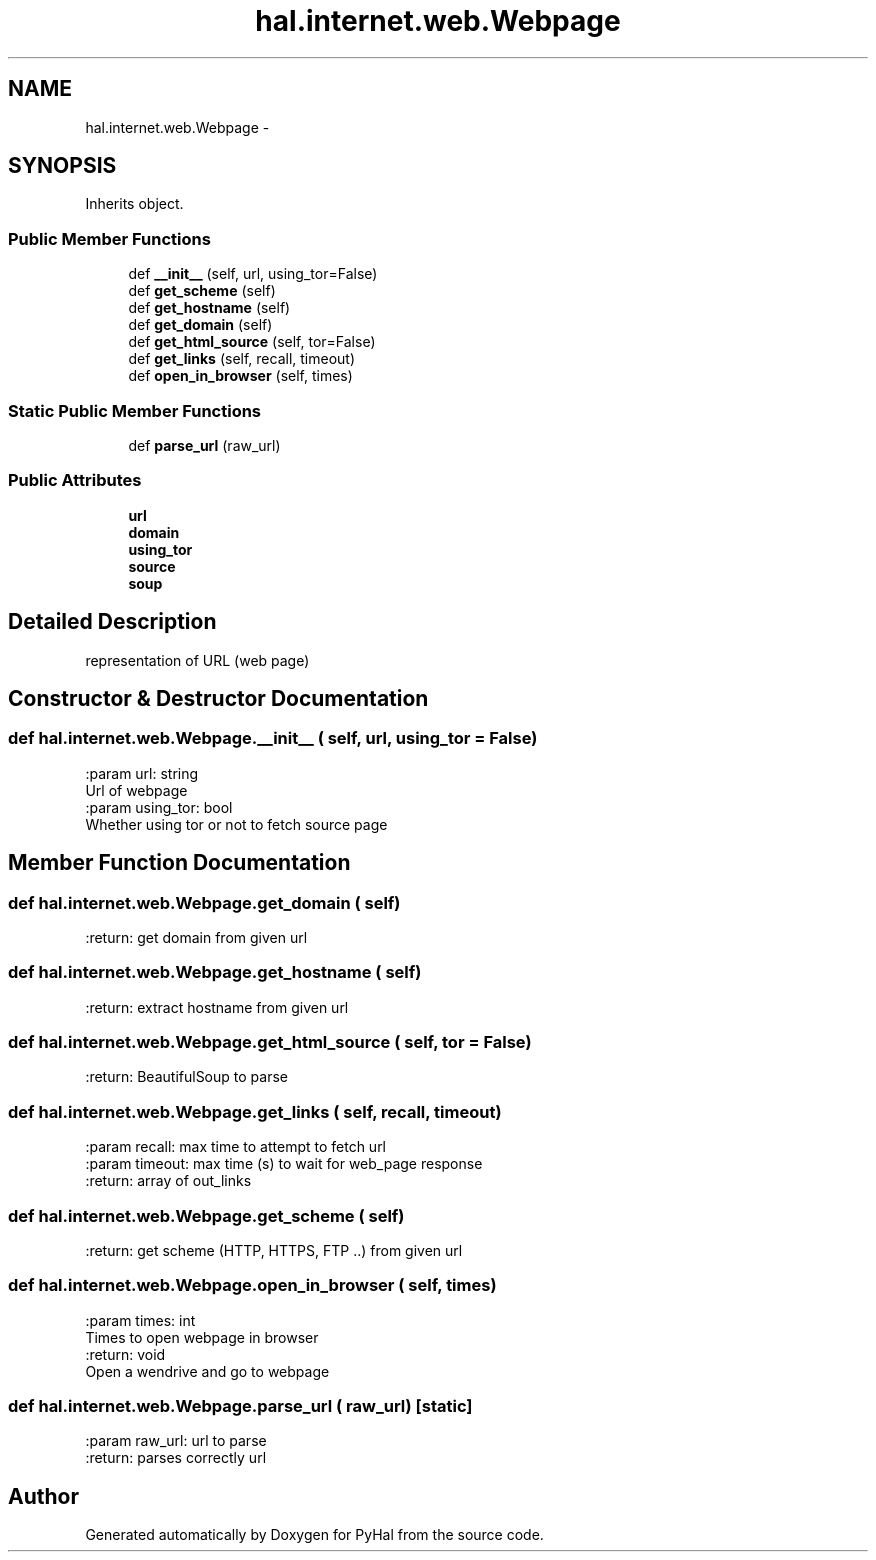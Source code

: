 .TH "hal.internet.web.Webpage" 3 "Tue Jan 10 2017" "Version 4.3" "PyHal" \" -*- nroff -*-
.ad l
.nh
.SH NAME
hal.internet.web.Webpage \- 
.SH SYNOPSIS
.br
.PP
.PP
Inherits object\&.
.SS "Public Member Functions"

.in +1c
.ti -1c
.RI "def \fB__init__\fP (self, url, using_tor=False)"
.br
.ti -1c
.RI "def \fBget_scheme\fP (self)"
.br
.ti -1c
.RI "def \fBget_hostname\fP (self)"
.br
.ti -1c
.RI "def \fBget_domain\fP (self)"
.br
.ti -1c
.RI "def \fBget_html_source\fP (self, tor=False)"
.br
.ti -1c
.RI "def \fBget_links\fP (self, recall, timeout)"
.br
.ti -1c
.RI "def \fBopen_in_browser\fP (self, times)"
.br
.in -1c
.SS "Static Public Member Functions"

.in +1c
.ti -1c
.RI "def \fBparse_url\fP (raw_url)"
.br
.in -1c
.SS "Public Attributes"

.in +1c
.ti -1c
.RI "\fBurl\fP"
.br
.ti -1c
.RI "\fBdomain\fP"
.br
.ti -1c
.RI "\fBusing_tor\fP"
.br
.ti -1c
.RI "\fBsource\fP"
.br
.ti -1c
.RI "\fBsoup\fP"
.br
.in -1c
.SH "Detailed Description"
.PP 

.PP
.nf
representation of URL (web page)
.fi
.PP
 
.SH "Constructor & Destructor Documentation"
.PP 
.SS "def hal\&.internet\&.web\&.Webpage\&.__init__ ( self,  url,  using_tor = \fCFalse\fP)"

.PP
.nf
:param url: string
    Url of webpage
:param using_tor: bool
    Whether using tor or not to fetch source page

.fi
.PP
 
.SH "Member Function Documentation"
.PP 
.SS "def hal\&.internet\&.web\&.Webpage\&.get_domain ( self)"

.PP
.nf
:return: get domain from given url

.fi
.PP
 
.SS "def hal\&.internet\&.web\&.Webpage\&.get_hostname ( self)"

.PP
.nf
:return: extract hostname from given url

.fi
.PP
 
.SS "def hal\&.internet\&.web\&.Webpage\&.get_html_source ( self,  tor = \fCFalse\fP)"

.PP
.nf
:return: BeautifulSoup to parse

.fi
.PP
 
.SS "def hal\&.internet\&.web\&.Webpage\&.get_links ( self,  recall,  timeout)"

.PP
.nf
:param recall: max time to attempt to fetch url
:param timeout: max time (s) to wait for web_page response
:return: array of out_links

.fi
.PP
 
.SS "def hal\&.internet\&.web\&.Webpage\&.get_scheme ( self)"

.PP
.nf
:return: get scheme (HTTP, HTTPS, FTP ..) from given url

.fi
.PP
 
.SS "def hal\&.internet\&.web\&.Webpage\&.open_in_browser ( self,  times)"

.PP
.nf
:param times: int
    Times to open webpage in browser
:return: void
    Open a wendrive and go to webpage

.fi
.PP
 
.SS "def hal\&.internet\&.web\&.Webpage\&.parse_url ( raw_url)\fC [static]\fP"

.PP
.nf
:param raw_url: url to parse
:return: parses correctly url

.fi
.PP
 

.SH "Author"
.PP 
Generated automatically by Doxygen for PyHal from the source code\&.
